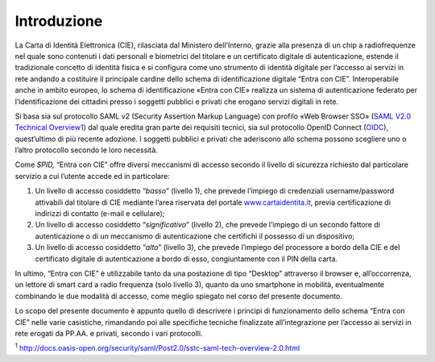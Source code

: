 .. _introduzione:

Introduzione
==================

La Carta di Identità Elettronica (CIE), rilasciata dal Ministero
dell’Interno, grazie alla presenza di un chip a radiofrequenze nel quale
sono contenuti i dati personali e biometrici del titolare e un
certificato digitale di autenticazione, estende il tradizionale concetto
di identità fisica e si configura come uno strumento di identità
digitale per l’accesso ai servizi in rete andando a costituire il
principale cardine dello schema di identificazione digitale “Entra con
CIE”. Interoperabile anche in ambito europeo, lo schema di
identificazione «Entra con CIE» realizza un sistema di autenticazione
federato per l’identificazione dei cittadini presso i soggetti pubblici
e privati che erogano servizi digitali in rete.

Si basa sia sul protocollo SAML v2 (Security Assertion Markup Language)
con profilo «Web Browser SSO» (`SAML V2.0 Technical
Overview <http://docs.oasis-open.org/security/saml/Post2.0/sstc-saml-tech-overview-2.0.html>`__\ `1 <#_heading=h.3znysh7>`__)
dal quale eredita gran parte dei requisiti tecnici, sia sul protocollo
OpenID Connect (`OIDC <https://docs.italia.it/italia/spid/spid-cie-oidc-docs/it/versione-corrente/index.html>`__\), quest’ultimo di più recente adozione. I soggetti
pubblici e privati che aderiscono allo schema possono scegliere uno o
l’altro protocollo secondo le loro necessità.

Come *SPID,* “Entra con CIE” offre diversi meccanismi di accesso secondo
il livello di sicurezza richiesto dal particolare servizio a cui
l’utente accede ed in particolare:

1) Un livello di accesso cosiddetto “\ *basso*\ ” (livello 1), che
   prevede l’impiego di credenziali username/password attivabili dal
   titolare di CIE mediante l’area riservata del portale
   `www.cartaidentita.it <http://www.cartaidentita.it>`__, previa
   certificazione di indirizzi di contatto (e-mail e cellulare);

2) Un livello di accesso cosiddetto “\ *significativo*\ ” (livello 2),
   che prevede l’impiego di un secondo fattore di autenticazione o di un
   meccanismo di autenticazione che certifichi il possesso di un
   dispositivo;

3) Un livello di accesso cosiddetto “\ *alto*\ ” (livello 3), che
   prevede l’impiego del processore a bordo della CIE e del certificato
   digitale di autenticazione a bordo di esso, congiuntamente con il PIN
   della carta.

In ultimo, “Entra con CIE” è utilizzabile tanto da una postazione di
tipo “Desktop” attraverso il browser e, all’occorrenza, un lettore di
smart card a radio frequenza (solo livello 3), quanto da uno smartphone
in mobilità, eventualmente combinando le due modalità di accesso, come
meglio spiegato nel corso del presente documento.

Lo scopo del presente documento è appunto quello di descrivere i
principi di funzionamento dello schema “Entra con CIE” nelle varie
casistiche, rimandando poi alle specifiche tecniche finalizzate
all’integrazione per l’accesso ai servizi in rete erogati da PP.AA. e
privati, secondo i vari protocolli.

:sup:`1`
http://docs.oasis-open.org/security/saml/Post2.0/sstc-saml-tech-overview-2.0.html
